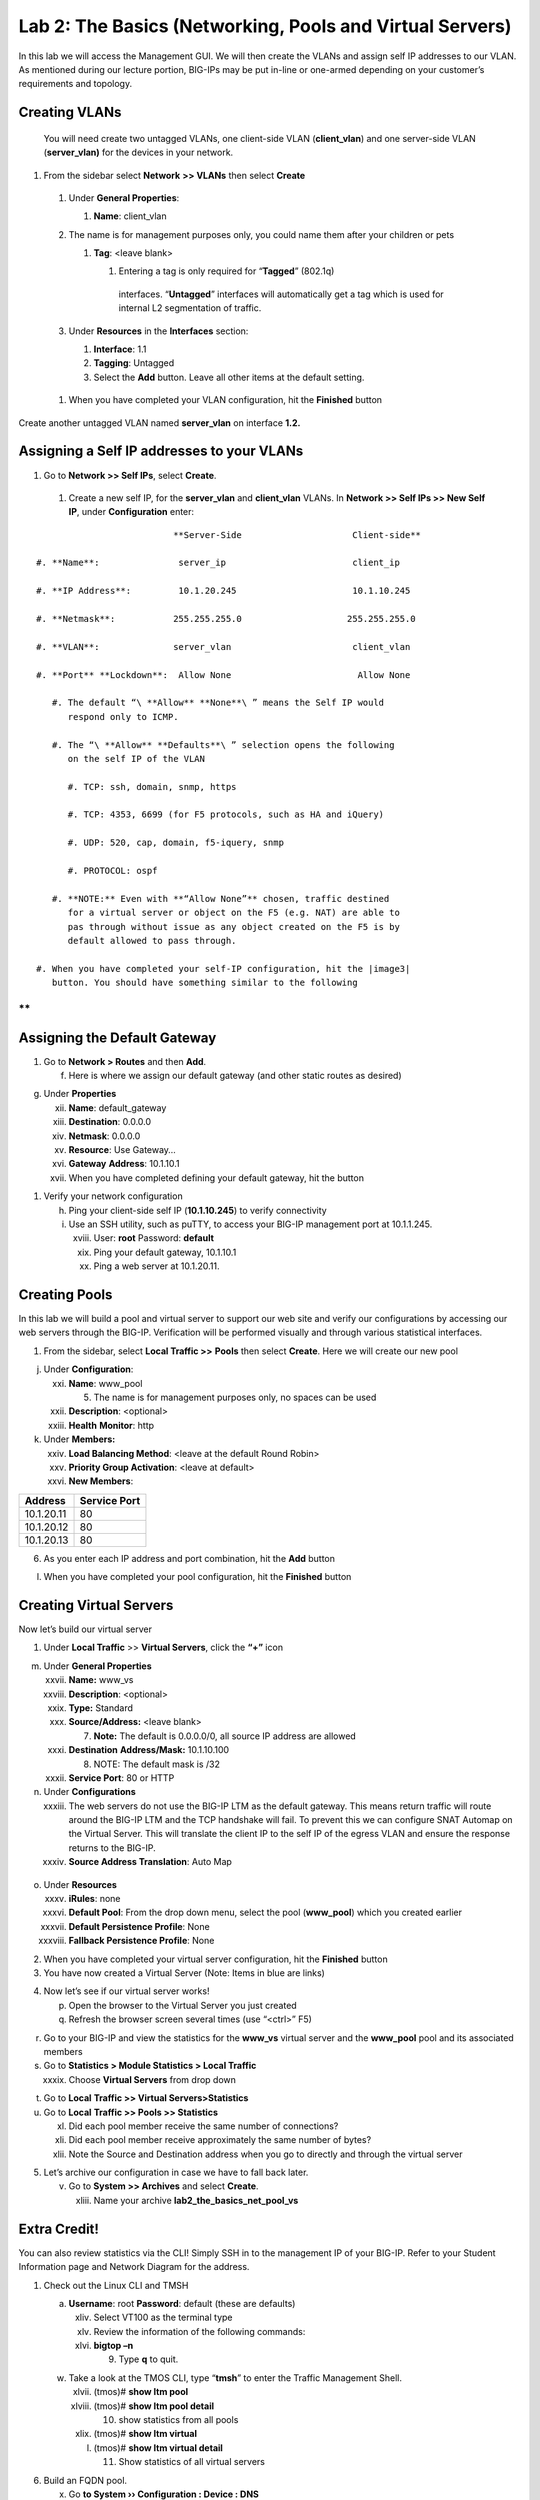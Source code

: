 Lab 2: The Basics (Networking, Pools and Virtual Servers)
=========================================================

In this lab we will access the Management GUI. We will then create the
VLANs and assign self IP addresses to our VLAN. As mentioned during our
lecture portion, BIG-IPs may be put in-line or one-armed depending on
your customer’s requirements and topology.

Creating VLANs
~~~~~~~~~~~~~~

   You will need create two untagged VLANs, one client-side VLAN
   (**client_vlan**) and one server-side VLAN (**server_vlan)** for the
   devices in your network.

#. From the sidebar select **Network** **>> VLANs** then select **Create**

|image0|

   #. Under **General Properties**:

      #. **Name**: client_vlan

   #. The name is for management purposes only, you could name them after your children or pets

      #. **Tag**: <leave blank>

         #. Entering a tag is only required for “\ **Tagged**\ ” (802.1q)
           interfaces. “\ **Untagged**\ ” interfaces will automatically
           get a tag which is used for internal L2 segmentation of
           traffic.

   #. Under **Resources** in the **Interfaces** section:

      #. **Interface**: 1.1

      #. **Tagging**: Untagged

      #. Select the **Add** button. Leave all other items at the default setting.

..

|image1|

      #. When you have completed your VLAN configuration, hit the **Finished** button

Create another untagged VLAN named **server_vlan** on interface **1.2.**

Assigning a Self IP addresses to your VLANs
~~~~~~~~~~~~~~~~~~~~~~~~~~~~~~~~~~~~~~~~~~~

#. Go to **Network >> Self IPs**, select **Create**.

..

|image15|

   #. Create a new self IP, for the **server_vlan** and **client_vlan** VLANs. In **Network >> Self IPs >> New Self IP**, under **Configuration** enter:

::

                             **Server-Side                     Client-side**

   #. **Name**:               server_ip                        client_ip

   #. **IP Address**:         10.1.20.245                      10.1.10.245

   #. **Netmask**:           255.255.255.0                    255.255.255.0

   #. **VLAN**:              server_vlan                       client_vlan

   #. **Port** **Lockdown**:  Allow None                        Allow None

      #. The default “\ **Allow** **None**\ ” means the Self IP would
         respond only to ICMP.
   
      #. The “\ **Allow** **Defaults**\ ” selection opens the following
         on the self IP of the VLAN

         #. TCP: ssh, domain, snmp, https

         #. TCP: 4353, 6699 (for F5 protocols, such as HA and iQuery)

         #. UDP: 520, cap, domain, f5-iquery, snmp

         #. PROTOCOL: ospf

      #. **NOTE:** Even with **“Allow None”** chosen, traffic destined
         for a virtual server or object on the F5 (e.g. NAT) are able to
         pas through without issue as any object created on the F5 is by
         default allowed to pass through.

   #. When you have completed your self-IP configuration, hit the |image3|
      button. You should have something similar to the following

|image4|

**
**

Assigning the Default Gateway
~~~~~~~~~~~~~~~~~~~~~~~~~~~~~

1. Go to **Network > Routes** and then **Add**.

   f. Here is where we assign our default gateway (and other static
      routes as desired)

|image5|

g. Under **Properties**

   xii.  **Name**: default_gateway

   xiii. **Destination**: 0.0.0.0

   xiv.  **Netmask**: 0.0.0.0

   xv.   **Resource**: Use Gateway…

   xvi.  **Gateway** **Address**: 10.1.10.1

   xvii. When you have completed defining your default gateway, hit the
         |image6| button

1. Verify your network configuration

   h. Ping your client-side self IP (**10.1.10.245**) to verify
      connectivity

   i. Use an SSH utility, such as puTTY, to access your BIG-IP
      management port at 10.1.1.245.

      xviii. User: **root** Password: **default**

      xix.   Ping your default gateway, 10.1.10.1

      xx.    Ping a web server at 10.1.20.11.

Creating Pools
~~~~~~~~~~~~~~

In this lab we will build a pool and virtual server to support our web
site and verify our configurations by accessing our web servers through
the BIG-IP. Verification will be performed visually and through various
statistical interfaces.

1. From the sidebar, select **Local Traffic >>** **Pools** then select
   **Create**. Here we will create our new pool

|image7|

j. Under **Configuration**:

   xxi.   **Name**: www_pool

          5. The name is for management purposes only, no spaces can be
             used

   xxii.  **Description**: <optional>

   xxiii. **Health** **Monitor**: http

k. Under **Members:**

   xxiv. **Load Balancing Method**: <leave at the default Round Robin>

   xxv.  **Priority Group Activation**: <leave at default>

   xxvi. **New Members**:

+-------------+------------------+
| **Address** | **Service Port** |
+=============+==================+
| 10.1.20.11  | 80               |
+-------------+------------------+
| 10.1.20.12  | 80               |
+-------------+------------------+
| 10.1.20.13  | 80               |
+-------------+------------------+

6. As you enter each IP address and port combination, hit the **Add**
   button

l. When you have completed your pool configuration, hit the **Finished**
   button

|image8|

Creating Virtual Servers
~~~~~~~~~~~~~~~~~~~~~~~~

Now let’s build our virtual server

1. Under **Local Traffic** >> **Virtual Servers**, click the **“+”**
   icon

|image9|

m. Under **General Properties**

   xxvii.  **Name:** www_vs

   xxviii. **Description**: <optional>

   xxix.   **Type:** Standard

   xxx.    **Source/Address:** <leave blank>

           7. **Note:** The default is 0.0.0.0/0, all source IP address
              are allowed

   xxxi.   **Destination** **Address/Mask:** 10.1.10.100

           8. NOTE: The default mask is /32

   xxxii.  **Service Port**: 80 or HTTP

n. Under **Configurations**

   xxxiii. The web servers do not use the BIG-IP LTM as the default
           gateway. This means return traffic will route around the
           BIG-IP LTM and the TCP handshake will fail. To prevent this
           we can configure SNAT Automap on the Virtual Server. This
           will translate the client IP to the self IP of the egress
           VLAN and ensure the response returns to the BIG-IP.

   xxxiv.  **Source Address Translation**: Auto Map

..

   |image10|

o. Under **Resources**

   xxxv.    **iRules**: none

   xxxvi.   **Default Pool**: From the drop down menu, select the pool
            (**www_pool**) which you created earlier

   xxxvii.  **Default Persistence Profile**: None

   xxxviii. **Fallback Persistence Profile**: None

2. When you have completed your virtual server configuration, hit the
   **Finished** button

3. You have now created a Virtual Server (Note: Items in blue are links)

|image11|

4. Now let’s see if our virtual server works!

   p. Open the browser to the Virtual Server you just created

   q. Refresh the browser screen several times (use “<ctrl>” F5)

|image12|

r. Go to your BIG-IP and view the statistics for the **www_vs** virtual
   server and the **www_pool** pool and its associated members

s. Go to **Statistics > Module Statistics > Local Traffic**

   xxxix. Choose **Virtual Servers** from drop down

|image13|

t. Go to **Local** **Traffic >> Virtual Servers>Statistics**

u. Go to **Local** **Traffic >> Pools >> Statistics**

   xl.   Did each pool member receive the same number of connections?

   xli.  Did each pool member receive approximately the same number of
         bytes?

   xlii. Note the Source and Destination address when you go to directly
         and through the virtual server

5. Let’s archive our configuration in case we have to fall back later.

   v. Go to **System >> Archives** and select **Create**.

      xliii. Name your archive **lab2_the_basics_net_pool_vs**

Extra Credit!
~~~~~~~~~~~~~

You can also review statistics via the CLI! Simply SSH in to the
management IP of your BIG-IP. Refer to your Student Information page and
Network Diagram for the address.

1. Check out the Linux CLI and TMSH

   a. **Username**: root **Password**: default (these are defaults)

      xliv. Select VT100 as the terminal type

      xlv.  Review the information of the following commands:

      xlvi. **bigtop –n**

            9. Type **q** to quit.

   w. Take a look at the TMOS CLI, type “\ **tmsh**\ ” to enter the
      Traffic Management Shell.

      xlvii.  (tmos)# **show ltm pool**

      xlviii. (tmos)# **show ltm pool detail**

              10. show statistics from all pools

      xlix.   (tmos)# **show ltm virtual**

      l.      (tmos)# **show ltm virtual detail**

              11. Show statistics of all virtual servers

6. Build an FQDN pool.

   x. Go **to System ›› Configuration : Device : DNS**

      li.  In the **DNS Lookup Server List,** in the **Address** box
           enter **10.1.20.252**, hit the **Add** button.

           12. This is the lab DNS server. Don’t forget to **Update.**

      lii. From the Linux CLI do a **dig fqdnpool.f5demo.com**. You will
           see IP addresses for that name.

   y. Go to **Local Traffic ›› Pools : Pool List** and select **Create**

      liii. Name the pool **fqdn_pool** and give the pool an **http**
            monitor.

      liv.  In **New Members**, select the **New FQDN Node** button.

            13. The **FQDN** is **fqdnpool.f5demo.com** and the **Server
                Port** is **8081**. Hit **Add** and **Finished**.

   z. You will see the BIG-IP queried the DNS server and built a pool
      based on the answered. Modifying the FQDN on the name server will
      cause the pool to be modified.

7. Check out the Dashboard!

   a. Go to **Statistics>Dashboard**

|image14|

8. Click the Big Red F5 ball. This will take you to the Welcome page.
   Here you can find links to:

   b. User Documentation, Running the Setup Utility, Support, Plug-ins,
      SNMP MIBs

.. |image0| image:: media/image1.png
   :width: 5.79143in
   :height: 4.62037in
.. |image1| image:: media/image2.png
   :width: 3.72037in
   :height: 2.59259in
.. |C:\Users\RASMUS~1\AppData\Local\Temp\SNAGHTML51055f77.PNG| image:: media/image3.png
   :width: 7.02449in
   :height: 3.73148in
.. |image3| image:: media/image4.png
   :width: 0.625in
   :height: 0.20833in
.. |image4| image:: media/image5.png
   :width: 7.80083in
   :height: 1.74074in
.. |image5| image:: media/image6.png
   :width: 7.83303in
   :height: 2.81482in
.. |image6| image:: media/image4.png
   :width: 0.625in
   :height: 0.20833in
.. |image7| image:: media/image7.png
   :width: 3.46875in
   :height: 3.20148in
.. |image8| image:: media/image8.png
   :width: 4.375in
   :height: 1.27287in
.. |image9| image:: media/image9.png
   :width: 3.71994in
   :height: 3.08333in
.. |image10| image:: media/image10.png
   :width: 2.97587in
   :height: 0.99517in
.. |image11| image:: media/image11.png
   :width: 7.5in
   :height: 1.65069in
.. |image12| image:: media/image12.png
   :width: 6.56482in
   :height: 3.2976in
.. |image13| image:: media/image13.png
   :width: 5.68925in
   :height: 2.7588in
.. |image14| image:: media/image14.png
   :width: 4.31269in
   :height: 2.5in
.. |image15| image:: media/module_2_1.png
   :width: 4.31269in
   :height: 2.5in

